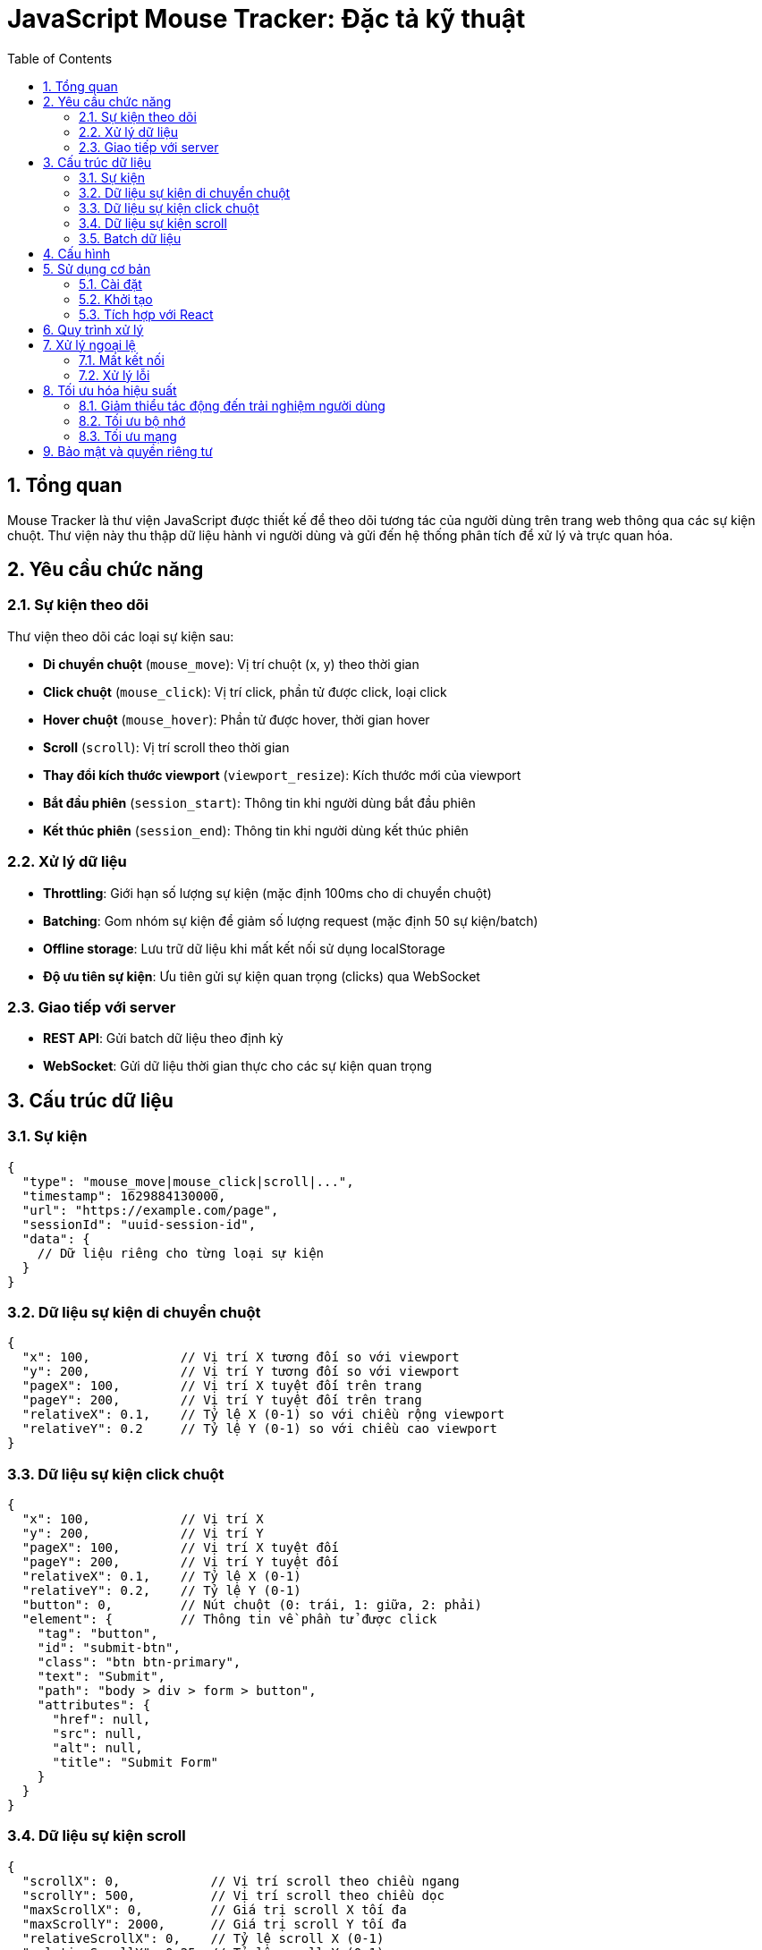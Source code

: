 = JavaScript Mouse Tracker: Đặc tả kỹ thuật
:toc: left
:toclevels: 3
:sectnums:
:icons: font
:source-highlighter: highlightjs

== Tổng quan

Mouse Tracker là thư viện JavaScript được thiết kế để theo dõi tương tác của người dùng trên trang web thông qua các sự kiện chuột. Thư viện này thu thập dữ liệu hành vi người dùng và gửi đến hệ thống phân tích để xử lý và trực quan hóa.

== Yêu cầu chức năng

=== Sự kiện theo dõi

Thư viện theo dõi các loại sự kiện sau:

* *Di chuyển chuột* (`mouse_move`): Vị trí chuột (x, y) theo thời gian
* *Click chuột* (`mouse_click`): Vị trí click, phần tử được click, loại click
* *Hover chuột* (`mouse_hover`): Phần tử được hover, thời gian hover
* *Scroll* (`scroll`): Vị trí scroll theo thời gian
* *Thay đổi kích thước viewport* (`viewport_resize`): Kích thước mới của viewport
* *Bắt đầu phiên* (`session_start`): Thông tin khi người dùng bắt đầu phiên
* *Kết thúc phiên* (`session_end`): Thông tin khi người dùng kết thúc phiên

=== Xử lý dữ liệu

* *Throttling*: Giới hạn số lượng sự kiện (mặc định 100ms cho di chuyển chuột)
* *Batching*: Gom nhóm sự kiện để giảm số lượng request (mặc định 50 sự kiện/batch)
* *Offline storage*: Lưu trữ dữ liệu khi mất kết nối sử dụng localStorage
* *Độ ưu tiên sự kiện*: Ưu tiên gửi sự kiện quan trọng (clicks) qua WebSocket

=== Giao tiếp với server

* *REST API*: Gửi batch dữ liệu theo định kỳ
* *WebSocket*: Gửi dữ liệu thời gian thực cho các sự kiện quan trọng

== Cấu trúc dữ liệu

=== Sự kiện

[source,asciidoc]
----
{
  "type": "mouse_move|mouse_click|scroll|...",
  "timestamp": 1629884130000,
  "url": "https://example.com/page",
  "sessionId": "uuid-session-id",
  "data": {
    // Dữ liệu riêng cho từng loại sự kiện
  }
}
----

=== Dữ liệu sự kiện di chuyển chuột

[source,asciidoc]
----
{
  "x": 100,            // Vị trí X tương đối so với viewport
  "y": 200,            // Vị trí Y tương đối so với viewport
  "pageX": 100,        // Vị trí X tuyệt đối trên trang
  "pageY": 200,        // Vị trí Y tuyệt đối trên trang
  "relativeX": 0.1,    // Tỷ lệ X (0-1) so với chiều rộng viewport
  "relativeY": 0.2     // Tỷ lệ Y (0-1) so với chiều cao viewport
}
----

=== Dữ liệu sự kiện click chuột

[source,asciidoc]
----
{
  "x": 100,            // Vị trí X
  "y": 200,            // Vị trí Y
  "pageX": 100,        // Vị trí X tuyệt đối
  "pageY": 200,        // Vị trí Y tuyệt đối
  "relativeX": 0.1,    // Tỷ lệ X (0-1)
  "relativeY": 0.2,    // Tỷ lệ Y (0-1)
  "button": 0,         // Nút chuột (0: trái, 1: giữa, 2: phải)
  "element": {         // Thông tin về phần tử được click
    "tag": "button",
    "id": "submit-btn",
    "class": "btn btn-primary",
    "text": "Submit",
    "path": "body > div > form > button",
    "attributes": {
      "href": null,
      "src": null,
      "alt": null,
      "title": "Submit Form"
    }
  }
}
----

=== Dữ liệu sự kiện scroll

[source,asciidoc]
----
{
  "scrollX": 0,            // Vị trí scroll theo chiều ngang
  "scrollY": 500,          // Vị trí scroll theo chiều dọc
  "maxScrollX": 0,         // Giá trị scroll X tối đa
  "maxScrollY": 2000,      // Giá trị scroll Y tối đa
  "relativeScrollX": 0,    // Tỷ lệ scroll X (0-1)
  "relativeScrollY": 0.25  // Tỷ lệ scroll Y (0-1)
}
----

=== Batch dữ liệu

[source,asciidoc]
----
{
  "sessionId": "uuid-session-id",
  "events": [
    // Mảng các sự kiện
  ],
  "metadata": {
    "userAgent": "Mozilla/5.0...",
    "language": "vi-VN",
    "screenWidth": 1920,
    "screenHeight": 1080,
    "timestamp": 1629884130000
  }
}
----

== Cấu hình

[cols="1,1,3", options="header"]
|===
|Tùy chọn |Giá trị mặc định |Mô tả

|apiEndpoint
|'/api/v1/track'
|Endpoint API để gửi dữ liệu batch

|websocketEndpoint
|null
|Endpoint WebSocket cho dữ liệu thời gian thực

|throttleInterval
|100
|Khoảng thời gian throttle (ms)

|batchSize
|50
|Số lượng sự kiện tối đa trong một batch

|batchInterval
|2000
|Khoảng thời gian gửi batch (ms)

|enableHeatmap
|true
|Bật/tắt theo dõi di chuyển chuột

|enableClickTracking
|true
|Bật/tắt theo dõi click chuột

|enableScrollTracking
|true
|Bật/tắt theo dõi scroll
|===

== Sử dụng cơ bản

=== Cài đặt

[source,html]
----
<script src="mouse-tracker.min.js"></script>
----

=== Khởi tạo

[source,javascript]
----
const tracker = new MouseTracker({
  apiEndpoint: 'https://api.example.com/track',
  websocketEndpoint: 'wss://api.example.com/stream',
  throttleInterval: 100,
  batchSize: 50,
  batchInterval: 2000
});

// Bắt đầu theo dõi
tracker.start();

// Dừng theo dõi
// tracker.stop();
----

=== Tích hợp với React

[source,javascript]
----
import MouseTracker from 'mouse-tracker';

function App() {
  useEffect(() => {
    const tracker = new MouseTracker({
      apiEndpoint: 'https://api.example.com/track'
    });
    
    tracker.start();
    
    return () => {
      tracker.stop();
    };
  }, []);
  
  return (
    <div className="app">
      {/* Nội dung ứng dụng */}
    </div>
  );
}
----

== Quy trình xử lý

[plantuml]
----
@startuml
start
:Người dùng tương tác với trang web;
:JavaScript Tracker bắt sự kiện chuột;

if (Throttling?) then (yes)
  :Kiểm tra thời gian từ sự kiện cuối;
  if (Đủ thời gian?) then (yes)
    :Xử lý sự kiện;
  else (no)
    :Bỏ qua sự kiện;
    stop
  endif
else (no)
  :Xử lý sự kiện;
endif

:Thêm sự kiện vào buffer;

if (WebSocket & Sự kiện quan trọng?) then (yes)
  :Gửi qua WebSocket;
endif

if (Buffer đầy?) then (yes)
  :Tạo batch;
  :Lưu vào localStorage;
  :Gửi lên server qua API;
  
  if (Gửi thành công?) then (yes)
    :Xóa khỏi localStorage;
  else (no)
    :Giữ trong localStorage;
  endif
endif

stop
@enduml
----

== Xử lý ngoại lệ

=== Mất kết nối

Khi mất kết nối, thư viện sẽ:

1. Tiếp tục thu thập dữ liệu
2. Lưu trữ trong localStorage
3. Định kỳ kiểm tra kết nối
4. Gửi dữ liệu khi có kết nối trở lại

=== Xử lý lỗi

* Khi localStorage đầy: Xóa dữ liệu cũ nhất
* Khi WebSocket bị ngắt kết nối: Tự động kết nối lại sau 5 giây
* Khi gửi batch thất bại: Lưu trữ và thử lại sau

== Tối ưu hóa hiệu suất

=== Giảm thiểu tác động đến trải nghiệm người dùng

* Tất cả xử lý diễn ra ở background thread khi có thể
* Sử dụng throttling cho sự kiện có tần suất cao
* Ưu tiên các tác vụ quan trọng của người dùng

=== Tối ưu bộ nhớ

* Giới hạn kích thước buffer
* Giới hạn độ sâu phân tích DOM
* Tự động dọn dẹp dữ liệu không sử dụng

=== Tối ưu mạng

* Batching các request
* Nén dữ liệu
* Gửi dữ liệu khi người dùng không tương tác

== Bảo mật và quyền riêng tư

* Không thu thập dữ liệu nhạy cảm như nội dung input
* Hỗ trợ lọc phần tử (loại trừ các phần tử chứa thông tin nhạy cảm)
* Tuân thủ Do Not Track (DNT)
* Xử lý đồng ý cookie theo GDPR 